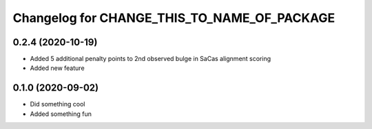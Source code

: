 Changelog for CHANGE_THIS_TO_NAME_OF_PACKAGE
============================================

0.2.4 (2020-10-19)
------------------

- Added 5 additional penalty points to 2nd observed bulge in SaCas alignment scoring
- Added new feature

0.1.0 (2020-09-02)
------------------

- Did something cool
- Added something fun
